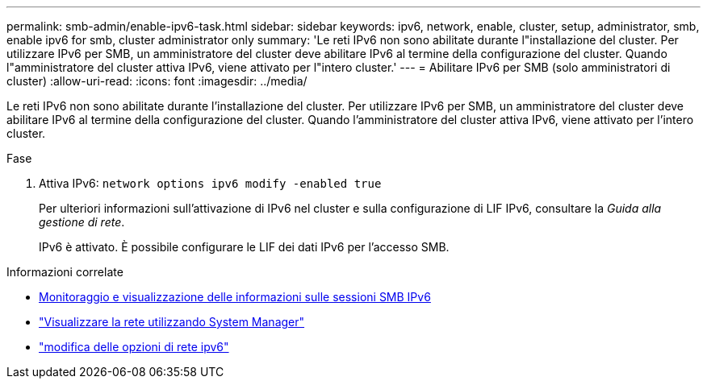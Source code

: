 ---
permalink: smb-admin/enable-ipv6-task.html 
sidebar: sidebar 
keywords: ipv6, network, enable, cluster, setup, administrator, smb, enable ipv6 for smb, cluster administrator only 
summary: 'Le reti IPv6 non sono abilitate durante l"installazione del cluster. Per utilizzare IPv6 per SMB, un amministratore del cluster deve abilitare IPv6 al termine della configurazione del cluster. Quando l"amministratore del cluster attiva IPv6, viene attivato per l"intero cluster.' 
---
= Abilitare IPv6 per SMB (solo amministratori di cluster)
:allow-uri-read: 
:icons: font
:imagesdir: ../media/


[role="lead"]
Le reti IPv6 non sono abilitate durante l'installazione del cluster. Per utilizzare IPv6 per SMB, un amministratore del cluster deve abilitare IPv6 al termine della configurazione del cluster. Quando l'amministratore del cluster attiva IPv6, viene attivato per l'intero cluster.

.Fase
. Attiva IPv6: `network options ipv6 modify -enabled true`
+
Per ulteriori informazioni sull'attivazione di IPv6 nel cluster e sulla configurazione di LIF IPv6, consultare la _Guida alla gestione di rete_.

+
IPv6 è attivato. È possibile configurare le LIF dei dati IPv6 per l'accesso SMB.



.Informazioni correlate
* xref:monitor-display-ipv6-sessions-task.adoc[Monitoraggio e visualizzazione delle informazioni sulle sessioni SMB IPv6]
* link:../networking/networking_reference.html["Visualizzare la rete utilizzando System Manager"]
* link:https://docs.netapp.com/us-en/ontap-cli/network-options-ipv6-modify.html["modifica delle opzioni di rete ipv6"^]

